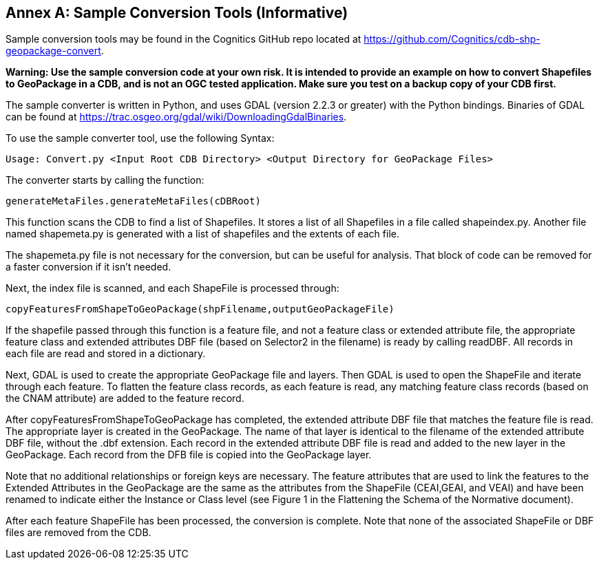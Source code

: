 [appendix]
:appendix-caption: Annex
== Sample Conversion Tools (Informative)
Sample conversion tools may be found in the Cognitics GitHub repo located at https://github.com/Cognitics/cdb-shp-geopackage-convert.

*Warning: Use the sample conversion code at your own risk. It is intended to provide an example on how to convert Shapefiles to GeoPackage in a CDB, and is not an OGC tested application. Make sure you test on a backup copy of your CDB first.*

The sample converter is written in Python, and uses GDAL (version 2.2.3 or greater) with the Python bindings. Binaries of GDAL can be found at https://trac.osgeo.org/gdal/wiki/DownloadingGdalBinaries.

To use the sample converter tool, use the following Syntax:

    Usage: Convert.py <Input Root CDB Directory> <Output Directory for GeoPackage Files>

The converter starts by calling the function:

    generateMetaFiles.generateMetaFiles(cDBRoot)

This function scans the CDB to find a list of Shapefiles. It stores a list of all Shapefiles in a file called shapeindex.py. Another file named shapemeta.py is generated with a list of shapefiles and the extents of each file. 

The shapemeta.py file is not necessary for the conversion, but can be useful for analysis. That block of code can be removed for a faster conversion if it isn't needed.

Next, the index file is scanned, and each ShapeFile is processed through:

    copyFeaturesFromShapeToGeoPackage(shpFilename,outputGeoPackageFile)

If the shapefile passed through this function is a feature file, and not a feature class or extended attribute file, the appropriate feature class and extended attributes DBF file (based on Selector2 in the filename) is ready by calling readDBF. All records in each file are read and stored in a dictionary.

Next, GDAL is used to create the appropriate GeoPackage file and layers. Then GDAL is used to open the ShapeFile and iterate through each feature. To flatten the feature class records, as each feature is read, any matching feature class records (based on the CNAM attribute) are added to the feature record.

After copyFeaturesFromShapeToGeoPackage has completed, the extended attribute DBF file that matches the feature file is read. The appropriate layer is created in the GeoPackage. The name of that layer is identical to the filename of the extended attribute DBF file, without the .dbf extension. Each record in the extended attribute DBF file is read and added to the new layer in the GeoPackage. Each record from the DFB file is copied into the GeoPackage layer.

Note that no additional relationships or foreign keys are necessary. The feature attributes that are used to link the features to the Extended Attributes in the GeoPackage are the same as the attributes from the ShapeFile (CEAI,GEAI, and VEAI) and have been renamed to indicate either the Instance or Class level (see Figure 1 in the Flattening the Schema of the Normative document).

After each feature ShapeFile has been processed, the conversion is complete. Note that none of the associated ShapeFile or DBF files are removed from the CDB.
